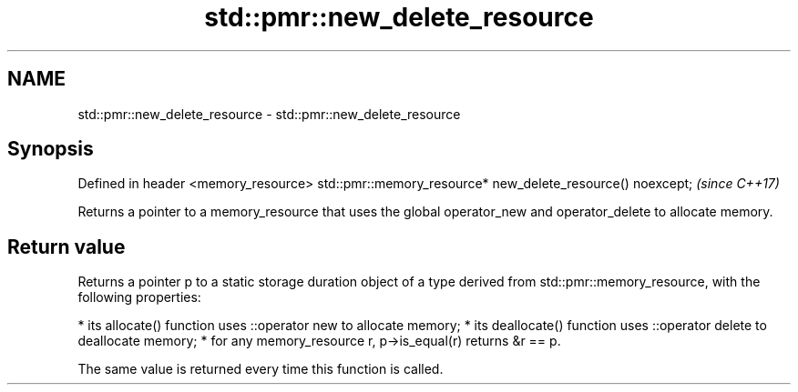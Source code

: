 .TH std::pmr::new_delete_resource 3 "2020.03.24" "http://cppreference.com" "C++ Standard Libary"
.SH NAME
std::pmr::new_delete_resource \- std::pmr::new_delete_resource

.SH Synopsis

Defined in header <memory_resource>
std::pmr::memory_resource* new_delete_resource() noexcept;  \fI(since C++17)\fP

Returns a pointer to a memory_resource that uses the global operator_new and operator_delete to allocate memory.

.SH Return value

Returns a pointer p to a static storage duration object of a type derived from std::pmr::memory_resource, with the following properties:

* its allocate() function uses ::operator new to allocate memory;
* its deallocate() function uses ::operator delete to deallocate memory;
* for any memory_resource r, p->is_equal(r) returns &r == p.

The same value is returned every time this function is called.



